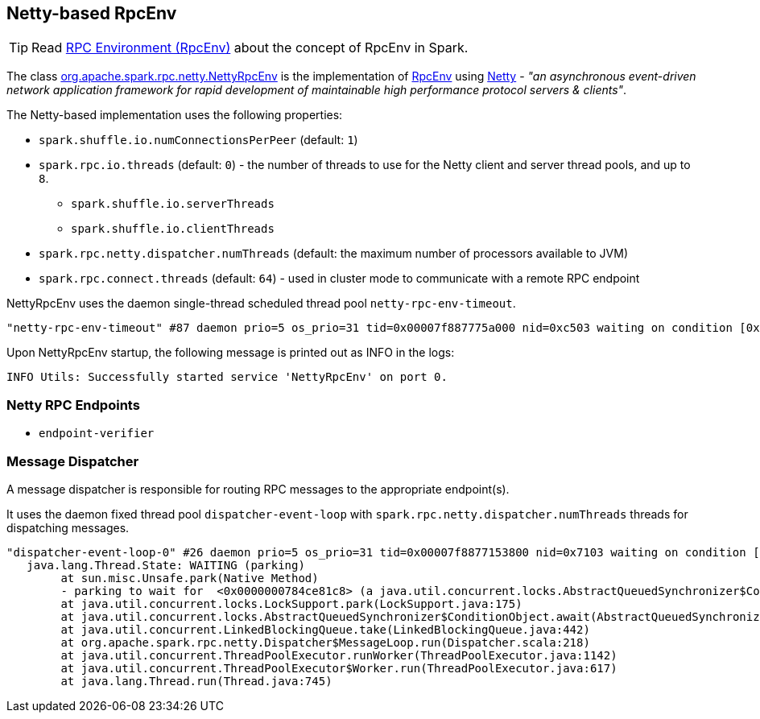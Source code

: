 == Netty-based RpcEnv

TIP: Read link:spark-rpc.adoc[RPC Environment (RpcEnv)] about the concept of RpcEnv in Spark.

The class https://github.com/apache/spark/blob/master/core/src/main/scala/org/apache/spark/rpc/netty/NettyRpcEnv.scala[org.apache.spark.rpc.netty.NettyRpcEnv] is the implementation of link:spark-rpc.adoc[RpcEnv] using http://netty.io/[Netty] - _"an asynchronous event-driven network application framework for rapid development of maintainable high performance protocol servers & clients"_.

The Netty-based implementation uses the following properties:

* `spark.shuffle.io.numConnectionsPerPeer` (default: `1`)
* `spark.rpc.io.threads` (default: `0`) - the number of threads to use for the Netty client and server thread pools, and up to `8`.
** `spark.shuffle.io.serverThreads`
** `spark.shuffle.io.clientThreads`
* `spark.rpc.netty.dispatcher.numThreads` (default: the maximum number of processors available to JVM)
* `spark.rpc.connect.threads` (default: `64`) - used in cluster mode to communicate with a remote RPC endpoint

NettyRpcEnv uses the daemon single-thread scheduled thread pool `netty-rpc-env-timeout`.

```
"netty-rpc-env-timeout" #87 daemon prio=5 os_prio=31 tid=0x00007f887775a000 nid=0xc503 waiting on condition [0x0000000123397000]
```

Upon NettyRpcEnv startup, the following message is printed out as INFO in the logs:

```
INFO Utils: Successfully started service 'NettyRpcEnv' on port 0.
```

=== Netty RPC Endpoints

* `endpoint-verifier`

=== Message Dispatcher

A message dispatcher is responsible for routing RPC messages to the appropriate endpoint(s).

It uses the daemon fixed thread pool `dispatcher-event-loop` with `spark.rpc.netty.dispatcher.numThreads` threads for dispatching messages.

```
"dispatcher-event-loop-0" #26 daemon prio=5 os_prio=31 tid=0x00007f8877153800 nid=0x7103 waiting on condition [0x000000011f78b000]
   java.lang.Thread.State: WAITING (parking)
	at sun.misc.Unsafe.park(Native Method)
	- parking to wait for  <0x0000000784ce81c8> (a java.util.concurrent.locks.AbstractQueuedSynchronizer$ConditionObject)
	at java.util.concurrent.locks.LockSupport.park(LockSupport.java:175)
	at java.util.concurrent.locks.AbstractQueuedSynchronizer$ConditionObject.await(AbstractQueuedSynchronizer.java:2039)
	at java.util.concurrent.LinkedBlockingQueue.take(LinkedBlockingQueue.java:442)
	at org.apache.spark.rpc.netty.Dispatcher$MessageLoop.run(Dispatcher.scala:218)
	at java.util.concurrent.ThreadPoolExecutor.runWorker(ThreadPoolExecutor.java:1142)
	at java.util.concurrent.ThreadPoolExecutor$Worker.run(ThreadPoolExecutor.java:617)
	at java.lang.Thread.run(Thread.java:745)
```
